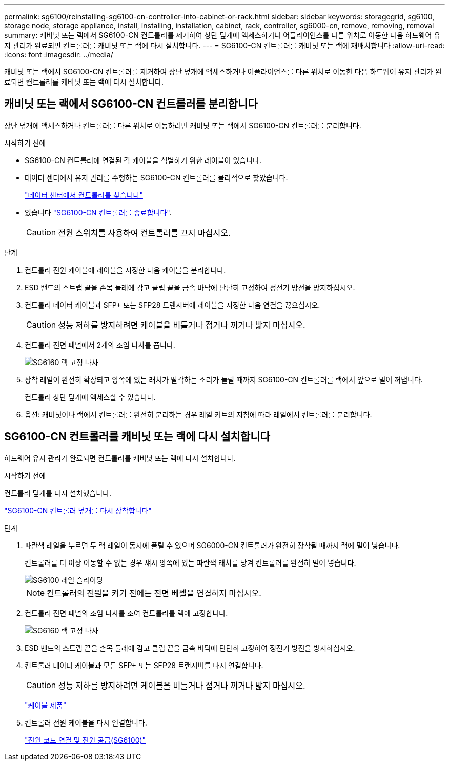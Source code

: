 ---
permalink: sg6100/reinstalling-sg6100-cn-controller-into-cabinet-or-rack.html 
sidebar: sidebar 
keywords: storagegrid, sg6100, storage node, storage appliance, install, installing, installation, cabinet, rack, controller, sg6000-cn, remove, removing, removal 
summary: 캐비닛 또는 랙에서 SG6100-CN 컨트롤러를 제거하여 상단 덮개에 액세스하거나 어플라이언스를 다른 위치로 이동한 다음 하드웨어 유지 관리가 완료되면 컨트롤러를 캐비닛 또는 랙에 다시 설치합니다. 
---
= SG6100-CN 컨트롤러를 캐비닛 또는 랙에 재배치합니다
:allow-uri-read: 
:icons: font
:imagesdir: ../media/


[role="lead"]
캐비닛 또는 랙에서 SG6100-CN 컨트롤러를 제거하여 상단 덮개에 액세스하거나 어플라이언스를 다른 위치로 이동한 다음 하드웨어 유지 관리가 완료되면 컨트롤러를 캐비닛 또는 랙에 다시 설치합니다.



== 캐비닛 또는 랙에서 SG6100-CN 컨트롤러를 분리합니다

상단 덮개에 액세스하거나 컨트롤러를 다른 위치로 이동하려면 캐비닛 또는 랙에서 SG6100-CN 컨트롤러를 분리합니다.

.시작하기 전에
* SG6100-CN 컨트롤러에 연결된 각 케이블을 식별하기 위한 레이블이 있습니다.
* 데이터 센터에서 유지 관리를 수행하는 SG6100-CN 컨트롤러를 물리적으로 찾았습니다.
+
link:locating-controller-in-data-center.html["데이터 센터에서 컨트롤러를 찾습니다"]

* 있습니다 link:power-sg6000-cn-controller-off-on.html#shut-down-sg6000-cn-controller["SG6100-CN 컨트롤러를 종료합니다"].
+

CAUTION: 전원 스위치를 사용하여 컨트롤러를 끄지 마십시오.



.단계
. 컨트롤러 전원 케이블에 레이블을 지정한 다음 케이블을 분리합니다.
. ESD 밴드의 스트랩 끝을 손목 둘레에 감고 클립 끝을 금속 바닥에 단단히 고정하여 정전기 방전을 방지하십시오.
. 컨트롤러 데이터 케이블과 SFP+ 또는 SFP28 트랜시버에 레이블을 지정한 다음 연결을 끊으십시오.
+

CAUTION: 성능 저하를 방지하려면 케이블을 비틀거나 접거나 끼거나 밟지 마십시오.

. 컨트롤러 전면 패널에서 2개의 조임 나사를 풉니다.
+
image::../media/sg6060_rack_retaining_screws.png[SG6160 랙 고정 나사]

. 장착 레일이 완전히 확장되고 양쪽에 있는 래치가 딸각하는 소리가 들릴 때까지 SG6100-CN 컨트롤러를 랙에서 앞으로 밀어 꺼냅니다.
+
컨트롤러 상단 덮개에 액세스할 수 있습니다.

. 옵션: 캐비닛이나 랙에서 컨트롤러를 완전히 분리하는 경우 레일 키트의 지침에 따라 레일에서 컨트롤러를 분리합니다.




== SG6100-CN 컨트롤러를 캐비닛 또는 랙에 다시 설치합니다

하드웨어 유지 관리가 완료되면 컨트롤러를 캐비닛 또는 랙에 다시 설치합니다.

.시작하기 전에
컨트롤러 덮개를 다시 설치했습니다.

link:reinstalling-sg6000-cn-controller-cover.html["SG6100-CN 컨트롤러 덮개를 다시 장착합니다"]

.단계
. 파란색 레일을 누르면 두 랙 레일이 동시에 풀릴 수 있으며 SG6000-CN 컨트롤러가 완전히 장착될 때까지 랙에 밀어 넣습니다.
+
컨트롤러를 더 이상 이동할 수 없는 경우 섀시 양쪽에 있는 파란색 래치를 당겨 컨트롤러를 완전히 밀어 넣습니다.

+
image::../media/sg6000_cn_rails_blue_button.gif[SG6100 레일 슬라이딩]

+

NOTE: 컨트롤러의 전원을 켜기 전에는 전면 베젤을 연결하지 마십시오.

. 컨트롤러 전면 패널의 조임 나사를 조여 컨트롤러를 랙에 고정합니다.
+
image::../media/sg6060_rack_retaining_screws.png[SG6160 랙 고정 나사]

. ESD 밴드의 스트랩 끝을 손목 둘레에 감고 클립 끝을 금속 바닥에 단단히 고정하여 정전기 방전을 방지하십시오.
. 컨트롤러 데이터 케이블과 모든 SFP+ 또는 SFP28 트랜시버를 다시 연결합니다.
+

CAUTION: 성능 저하를 방지하려면 케이블을 비틀거나 접거나 끼거나 밟지 마십시오.

+
link:../installconfig/cabling-appliance.html["케이블 제품"]

. 컨트롤러 전원 케이블을 다시 연결합니다.
+
link:../installconfig/connecting-power-cords-and-applying-power.html["전원 코드 연결 및 전원 공급(SG6100)"]


